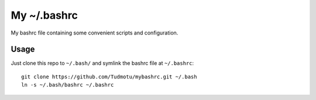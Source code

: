 ====================================================
My ~/.bashrc
====================================================

My bashrc file containing some convenient scripts and configuration.

Usage
=============

Just clone this repo to ``~/.bash/`` and symlink the bashrc file at ``~/.bashrc``::

    git clone https://github.com/Tudmotu/mybashrc.git ~/.bash
    ln -s ~/.bash/bashrc ~/.bashrc


